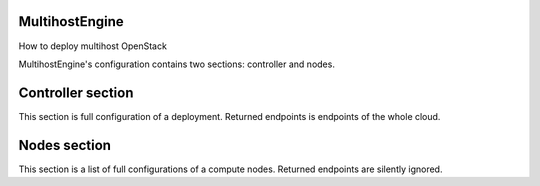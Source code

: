 MultihostEngine
===============

How to deploy multihost OpenStack

MultihostEngine's configuration contains two sections: controller and nodes.

Controller section
==================

This section is full configuration of a deployment. Returned endpoints is
endpoints of the whole cloud.

Nodes section
=============

This section is a list of full configurations of a compute nodes. Returned
endpoints are silently ignored.
